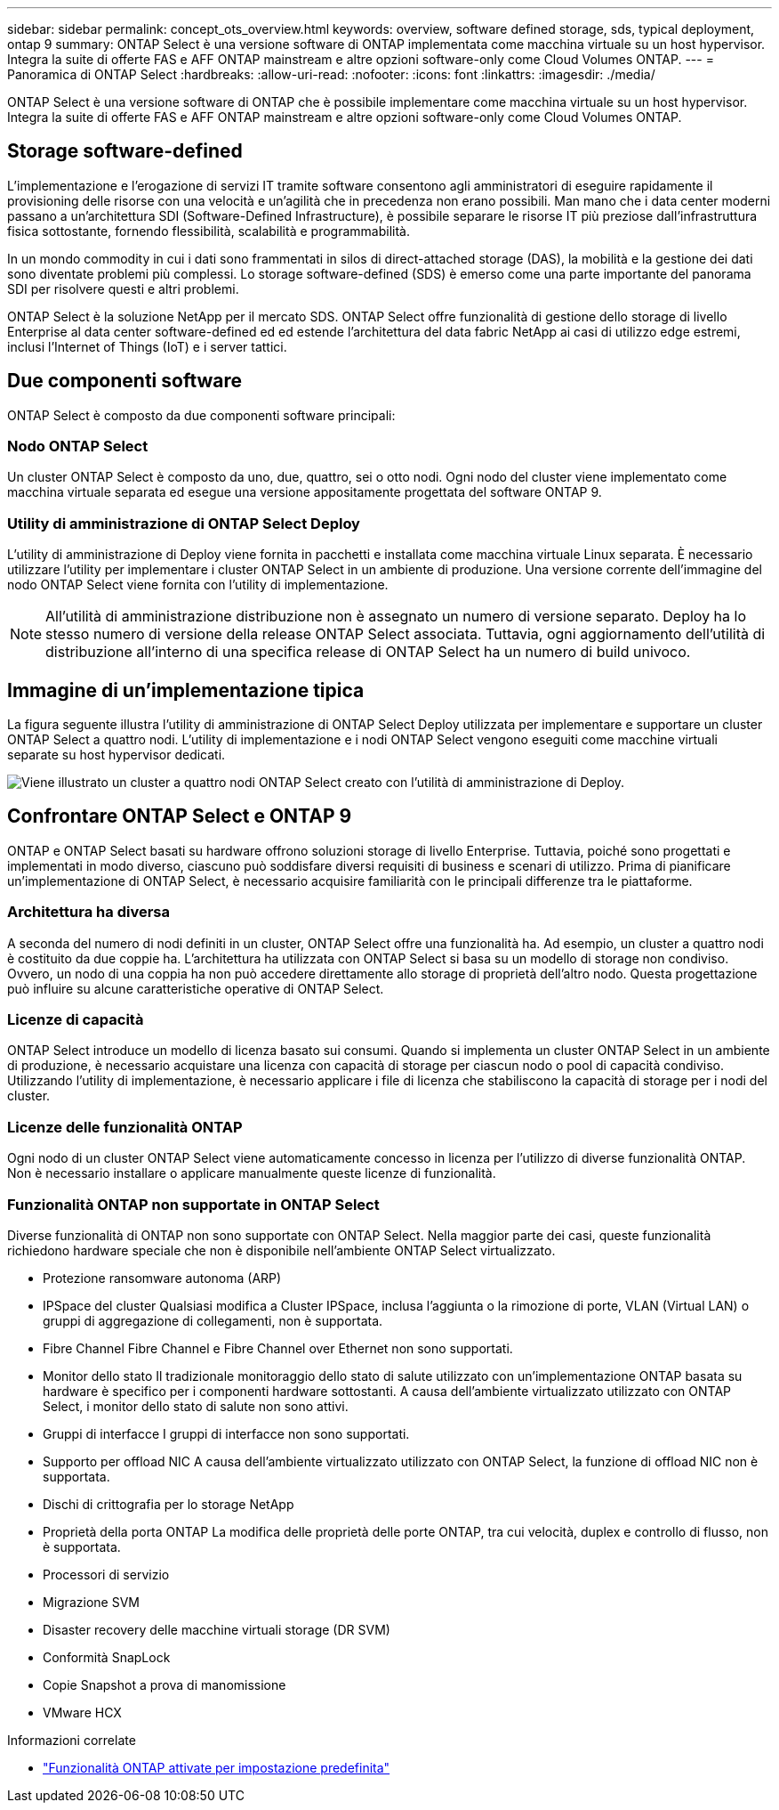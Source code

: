 ---
sidebar: sidebar 
permalink: concept_ots_overview.html 
keywords: overview, software defined storage, sds, typical deployment, ontap 9 
summary: ONTAP Select è una versione software di ONTAP implementata come macchina virtuale su un host hypervisor. Integra la suite di offerte FAS e AFF ONTAP mainstream e altre opzioni software-only come Cloud Volumes ONTAP. 
---
= Panoramica di ONTAP Select
:hardbreaks:
:allow-uri-read: 
:nofooter: 
:icons: font
:linkattrs: 
:imagesdir: ./media/


[role="lead"]
ONTAP Select è una versione software di ONTAP che è possibile implementare come macchina virtuale su un host hypervisor. Integra la suite di offerte FAS e AFF ONTAP mainstream e altre opzioni software-only come Cloud Volumes ONTAP.



== Storage software-defined

L'implementazione e l'erogazione di servizi IT tramite software consentono agli amministratori di eseguire rapidamente il provisioning delle risorse con una velocità e un'agilità che in precedenza non erano possibili. Man mano che i data center moderni passano a un'architettura SDI (Software-Defined Infrastructure), è possibile separare le risorse IT più preziose dall'infrastruttura fisica sottostante, fornendo flessibilità, scalabilità e programmabilità.

In un mondo commodity in cui i dati sono frammentati in silos di direct-attached storage (DAS), la mobilità e la gestione dei dati sono diventate problemi più complessi. Lo storage software-defined (SDS) è emerso come una parte importante del panorama SDI per risolvere questi e altri problemi.

ONTAP Select è la soluzione NetApp per il mercato SDS. ONTAP Select offre funzionalità di gestione dello storage di livello Enterprise al data center software-defined ed ed estende l'architettura del data fabric NetApp ai casi di utilizzo edge estremi, inclusi l'Internet of Things (IoT) e i server tattici.



== Due componenti software

ONTAP Select è composto da due componenti software principali:



=== Nodo ONTAP Select

Un cluster ONTAP Select è composto da uno, due, quattro, sei o otto nodi. Ogni nodo del cluster viene implementato come macchina virtuale separata ed esegue una versione appositamente progettata del software ONTAP 9.



=== Utility di amministrazione di ONTAP Select Deploy

L'utility di amministrazione di Deploy viene fornita in pacchetti e installata come macchina virtuale Linux separata. È necessario utilizzare l'utility per implementare i cluster ONTAP Select in un ambiente di produzione. Una versione corrente dell'immagine del nodo ONTAP Select viene fornita con l'utility di implementazione.


NOTE: All'utilità di amministrazione distribuzione non è assegnato un numero di versione separato. Deploy ha lo stesso numero di versione della release ONTAP Select associata. Tuttavia, ogni aggiornamento dell'utilità di distribuzione all'interno di una specifica release di ONTAP Select ha un numero di build univoco.



== Immagine di un'implementazione tipica

La figura seguente illustra l'utility di amministrazione di ONTAP Select Deploy utilizzata per implementare e supportare un cluster ONTAP Select a quattro nodi. L'utility di implementazione e i nodi ONTAP Select vengono eseguiti come macchine virtuali separate su host hypervisor dedicati.

image:ots_architecture.png["Viene illustrato un cluster a quattro nodi ONTAP Select creato con l'utilità di amministrazione di Deploy."]



== Confrontare ONTAP Select e ONTAP 9

ONTAP e ONTAP Select basati su hardware offrono soluzioni storage di livello Enterprise. Tuttavia, poiché sono progettati e implementati in modo diverso, ciascuno può soddisfare diversi requisiti di business e scenari di utilizzo. Prima di pianificare un'implementazione di ONTAP Select, è necessario acquisire familiarità con le principali differenze tra le piattaforme.



=== Architettura ha diversa

A seconda del numero di nodi definiti in un cluster, ONTAP Select offre una funzionalità ha. Ad esempio, un cluster a quattro nodi è costituito da due coppie ha. L'architettura ha utilizzata con ONTAP Select si basa su un modello di storage non condiviso. Ovvero, un nodo di una coppia ha non può accedere direttamente allo storage di proprietà dell'altro nodo. Questa progettazione può influire su alcune caratteristiche operative di ONTAP Select.



=== Licenze di capacità

ONTAP Select introduce un modello di licenza basato sui consumi. Quando si implementa un cluster ONTAP Select in un ambiente di produzione, è necessario acquistare una licenza con capacità di storage per ciascun nodo o pool di capacità condiviso. Utilizzando l'utility di implementazione, è necessario applicare i file di licenza che stabiliscono la capacità di storage per i nodi del cluster.



=== Licenze delle funzionalità ONTAP

Ogni nodo di un cluster ONTAP Select viene automaticamente concesso in licenza per l'utilizzo di diverse funzionalità ONTAP. Non è necessario installare o applicare manualmente queste licenze di funzionalità.



=== Funzionalità ONTAP non supportate in ONTAP Select

Diverse funzionalità di ONTAP non sono supportate con ONTAP Select. Nella maggior parte dei casi, queste funzionalità richiedono hardware speciale che non è disponibile nell'ambiente ONTAP Select virtualizzato.

* Protezione ransomware autonoma (ARP)
* IPSpace del cluster
Qualsiasi modifica a Cluster IPSpace, inclusa l'aggiunta o la rimozione di porte, VLAN (Virtual LAN) o gruppi di aggregazione di collegamenti, non è supportata.
* Fibre Channel
Fibre Channel e Fibre Channel over Ethernet non sono supportati.
* Monitor dello stato
Il tradizionale monitoraggio dello stato di salute utilizzato con un'implementazione ONTAP basata su hardware è specifico per i componenti hardware sottostanti. A causa dell'ambiente virtualizzato utilizzato con ONTAP Select, i monitor dello stato di salute non sono attivi.
* Gruppi di interfacce
I gruppi di interfacce non sono supportati.
* Supporto per offload NIC
A causa dell'ambiente virtualizzato utilizzato con ONTAP Select, la funzione di offload NIC non è supportata.
* Dischi di crittografia per lo storage NetApp
* Proprietà della porta ONTAP
La modifica delle proprietà delle porte ONTAP, tra cui velocità, duplex e controllo di flusso, non è supportata.
* Processori di servizio
* Migrazione SVM
* Disaster recovery delle macchine virtuali storage (DR SVM)
* Conformità SnapLock
* Copie Snapshot a prova di manomissione
* VMware HCX


.Informazioni correlate
* link:reference_lic_ontap_features.html["Funzionalità ONTAP attivate per impostazione predefinita"]

